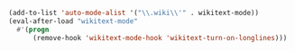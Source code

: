 #+BEGIN_SRC emacs-lisp
(add-to-list 'auto-mode-alist '("\\.wiki\\'" . wikitext-mode))
(eval-after-load "wikitext-mode"
  #'(progn
      (remove-hook 'wikitext-mode-hook 'wikitext-turn-on-longlines)))
#+END_SRC
